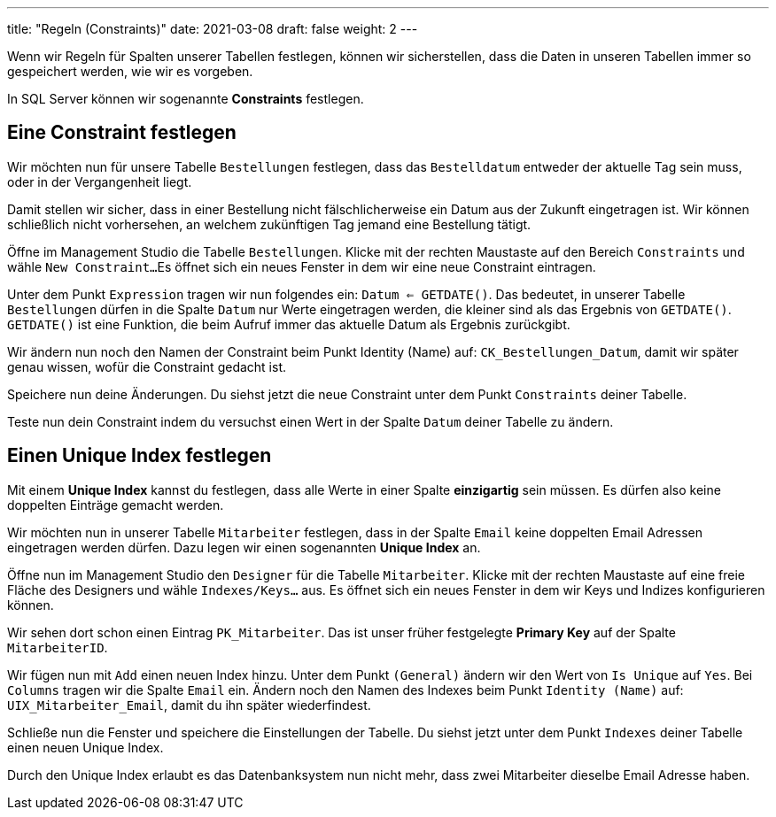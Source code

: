 ---
title: "Regeln (Constraints)"
date: 2021-03-08
draft: false
weight: 2
---

Wenn wir Regeln für Spalten unserer Tabellen festlegen, können wir sicherstellen, dass die Daten in unseren Tabellen immer so gespeichert werden, wie wir es vorgeben.

In SQL Server können wir sogenannte *Constraints* festlegen.

== Eine Constraint festlegen

Wir möchten nun für unsere Tabelle `Bestellungen` festlegen, dass das `Bestelldatum` entweder der aktuelle Tag sein muss, oder in der Vergangenheit liegt.

Damit stellen wir sicher, dass in einer Bestellung nicht fälschlicherweise ein Datum aus der Zukunft eingetragen ist.
Wir können schließlich nicht vorhersehen, an welchem zukünftigen Tag jemand eine Bestellung tätigt.

Öffne im Management Studio die Tabelle `Bestellungen`.
Klicke mit der rechten Maustaste auf den Bereich `Constraints` und wähle `New Constraint...`
Es öffnet sich ein neues Fenster in dem wir eine neue Constraint eintragen.

Unter dem Punkt `Expression` tragen wir nun folgendes ein: `Datum <= GETDATE()`.
Das bedeutet, in unserer Tabelle `Bestellungen` dürfen in die Spalte `Datum` nur Werte eingetragen werden, die kleiner sind als das Ergebnis von `GETDATE()`.
`GETDATE()` ist eine Funktion, die beim Aufruf immer das aktuelle Datum als Ergebnis zurückgibt.

Wir ändern nun noch den Namen der Constraint beim Punkt Identity (Name) auf: `CK_Bestellungen_Datum`, damit wir später genau wissen, wofür die Constraint gedacht ist.

Speichere nun deine Änderungen.
Du siehst jetzt die neue Constraint unter dem Punkt `Constraints` deiner Tabelle.

Teste nun dein Constraint indem du versuchst einen Wert in der Spalte `Datum` deiner Tabelle zu ändern.

== Einen Unique Index festlegen

Mit einem *Unique Index* kannst du festlegen, dass alle Werte in einer Spalte *einzigartig* sein müssen.
Es dürfen also keine doppelten Einträge gemacht werden.

Wir möchten nun in unserer Tabelle `Mitarbeiter` festlegen, dass in der Spalte `Email` keine doppelten Email Adressen eingetragen werden dürfen.
Dazu legen wir einen sogenannten *Unique Index* an.

Öffne nun im Management Studio den `Designer` für die Tabelle `Mitarbeiter`.
Klicke mit der rechten Maustaste auf eine freie Fläche des Designers und wähle `Indexes/Keys...` aus.
Es öffnet sich ein neues Fenster in dem wir Keys und Indizes konfigurieren können.

Wir sehen dort schon einen Eintrag `PK_Mitarbeiter`.
Das ist unser früher festgelegte *Primary Key* auf der Spalte `MitarbeiterID`.

Wir fügen nun mit `Add` einen neuen Index hinzu.
Unter dem Punkt `(General)` ändern wir den Wert von `Is Unique` auf `Yes`.
Bei `Columns` tragen wir die Spalte `Email` ein.
Ändern noch den Namen des Indexes beim Punkt `Identity (Name)` auf: `UIX_Mitarbeiter_Email`, damit du ihn später wiederfindest.

Schließe nun die Fenster und speichere die Einstellungen der Tabelle.
Du siehst jetzt unter dem Punkt `Indexes` deiner Tabelle einen neuen Unique Index.

Durch den Unique Index erlaubt es das Datenbanksystem nun nicht mehr, dass zwei Mitarbeiter dieselbe Email Adresse haben.
